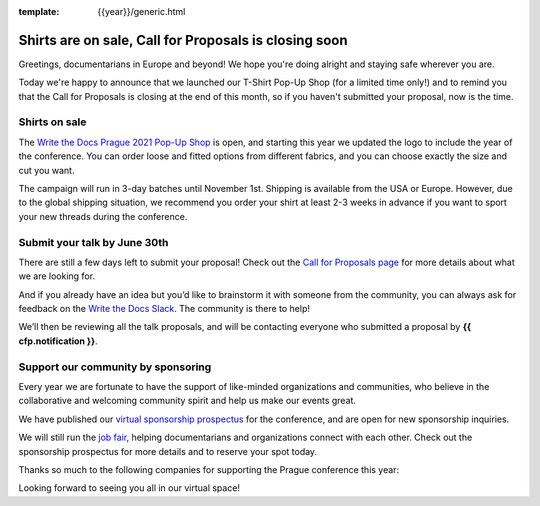 :template: {{year}}/generic.html

.. post:: June 21, 2021
   :tags: prague-2021, cfp, shirts, sponsors

Shirts are on sale, Call for Proposals is closing soon
======================================================

Greetings, documentarians in Europe and beyond! We hope you're doing alright and staying safe wherever you are. 

Today we're happy to announce that we launched our T-Shirt Pop-Up Shop (for a limited time only!) and to remind you that the Call for Proposals is closing at the end of this month, so if you haven't submitted your proposal, now is the time.

Shirts on sale
--------------

The `Write the Docs Prague 2021 Pop-Up Shop <https://shirt.writethedocs.org>`_ is open, and starting this year we updated the logo to include the year of the conference. You can order loose and fitted options from different fabrics, and you can choose exactly the size and cut you want.

The campaign will run in 3-day batches until November 1st. Shipping is available from the USA or Europe. However, due to the global shipping situation, we recommend you order your shirt at least 2-3 weeks in advance if you want to sport your new threads during the conference.

Submit your talk by June 30th
-----------------------------

There are still a few days left to submit your proposal! Check out the `Call for Proposals page <https://www.writethedocs.org/conf/prague/{{year}}/cfp/>`_ for more details about what we are looking for.

And if you already have an idea but you’d like to brainstorm it with someone from the community, you can always ask for feedback on the `Write the Docs Slack <https://www.writethedocs.org/slack/>`_. The community is there to help!

We’ll then be reviewing all the talk proposals, and will be contacting everyone who submitted a proposal by **{{ cfp.notification }}**.

Support our community by sponsoring
-----------------------------------

Every year we are fortunate to have the support of like-minded organizations and communities, who believe in the collaborative and welcoming community spirit and help us make our events great.

We have published our `virtual sponsorship prospectus`_ for the conference,
and are open for new sponsorship inquiries.

.. _virtual sponsorship prospectus: https://www.writethedocs.org/conf/prague/{{year}}/sponsors/prospectus/

We will still run the `job fair <https://www.writethedocs.org/conf/prague/{{year}}/job-fair/>`_, helping documentarians and organizations connect with each other. Check out the sponsorship prospectus for more details and to reserve your spot today.

Thanks so much to the following companies for supporting the Prague conference this year:

.. datatemplate::
   :source: /_data/{{shortcode}}-{{year}}-config.yaml
   :template: {{year}}/sponsors-simplelist.rst

Looking forward to seeing you all in our virtual space!
